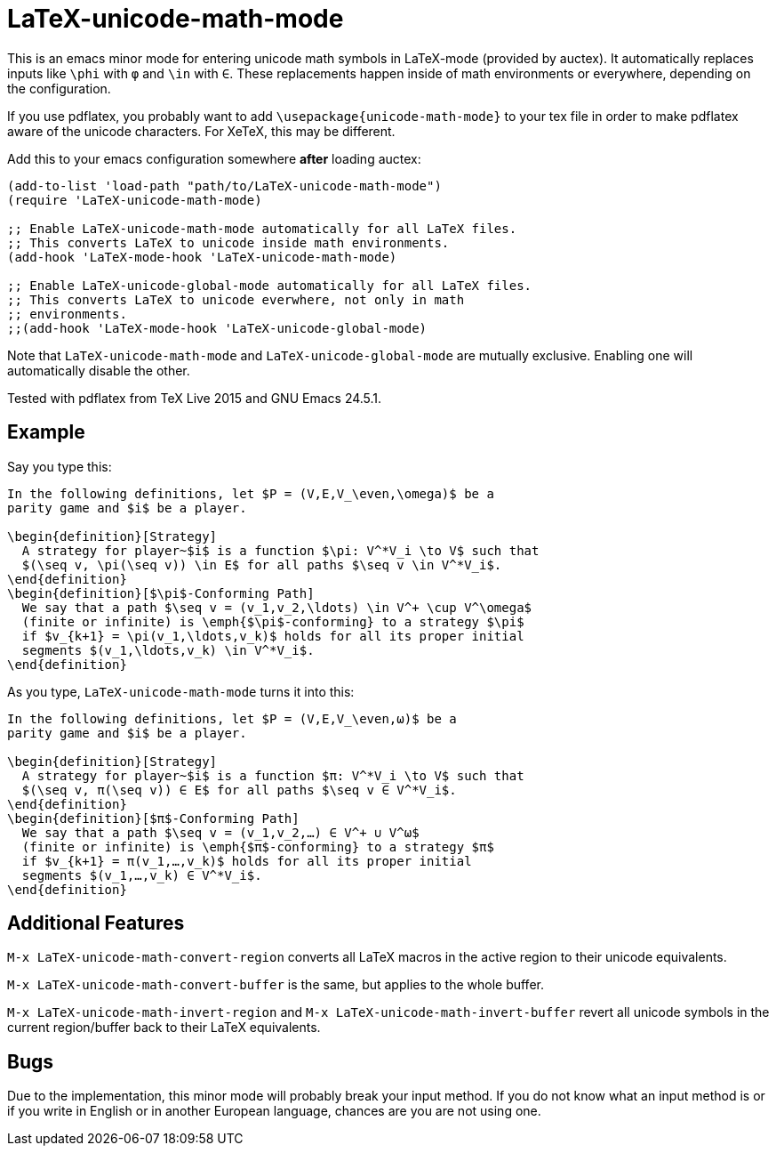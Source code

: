 = LaTeX-unicode-math-mode

This is an emacs minor mode for entering unicode math symbols in
LaTeX-mode (provided by auctex).  It automatically replaces inputs
like `\phi` with `φ` and `\in` with `∈`.  These replacements happen
inside of math environments or everywhere, depending on the
configuration.

If you use pdflatex, you probably want to add
`\usepackage{unicode-math-mode}` to your tex file in order to make
pdflatex aware of the unicode characters.  For XeTeX, this may be
different.

Add this to your emacs configuration somewhere *after* loading auctex:
[source,elisp]
----
(add-to-list 'load-path "path/to/LaTeX-unicode-math-mode")
(require 'LaTeX-unicode-math-mode)

;; Enable LaTeX-unicode-math-mode automatically for all LaTeX files.
;; This converts LaTeX to unicode inside math environments.
(add-hook 'LaTeX-mode-hook 'LaTeX-unicode-math-mode)

;; Enable LaTeX-unicode-global-mode automatically for all LaTeX files.
;; This converts LaTeX to unicode everwhere, not only in math
;; environments.
;;(add-hook 'LaTeX-mode-hook 'LaTeX-unicode-global-mode)
----

Note that `LaTeX-unicode-math-mode` and `LaTeX-unicode-global-mode`
are mutually exclusive.  Enabling one will automatically disable the
other.

Tested with pdflatex from TeX Live 2015 and GNU Emacs 24.5.1.

== Example

Say you type this:
[source,latex]
----
In the following definitions, let $P = (V,E,V_\even,\omega)$ be a
parity game and $i$ be a player.

\begin{definition}[Strategy]
  A strategy for player~$i$ is a function $\pi: V^*V_i \to V$ such that
  $(\seq v, \pi(\seq v)) \in E$ for all paths $\seq v \in V^*V_i$.
\end{definition}
\begin{definition}[$\pi$-Conforming Path]
  We say that a path $\seq v = (v_1,v_2,\ldots) \in V^+ \cup V^\omega$
  (finite or infinite) is \emph{$\pi$-conforming} to a strategy $\pi$
  if $v_{k+1} = \pi(v_1,\ldots,v_k)$ holds for all its proper initial
  segments $(v_1,\ldots,v_k) \in V^*V_i$.
\end{definition}
----

As you type, `LaTeX-unicode-math-mode` turns it into this:
[source,latex]
----
In the following definitions, let $P = (V,E,V_\even,ω)$ be a
parity game and $i$ be a player.

\begin{definition}[Strategy]
  A strategy for player~$i$ is a function $π: V^*V_i \to V$ such that
  $(\seq v, π(\seq v)) ∈ E$ for all paths $\seq v ∈ V^*V_i$.
\end{definition}
\begin{definition}[$π$-Conforming Path]
  We say that a path $\seq v = (v_1,v_2,…) ∈ V^+ ∪ V^ω$
  (finite or infinite) is \emph{$π$-conforming} to a strategy $π$
  if $v_{k+1} = π(v_1,…,v_k)$ holds for all its proper initial
  segments $(v_1,…,v_k) ∈ V^*V_i$.
\end{definition}
----

== Additional Features

`M-x LaTeX-unicode-math-convert-region` converts all LaTeX macros in
the active region to their unicode equivalents.

`M-x LaTeX-unicode-math-convert-buffer` is the same, but applies to
the whole buffer.

`M-x LaTeX-unicode-math-invert-region` and `M-x
LaTeX-unicode-math-invert-buffer` revert all unicode symbols in the
current region/buffer back to their LaTeX equivalents.

== Bugs

Due to the implementation, this minor mode will probably break your
input method.  If you do not know what an input method is or if you
write in English or in another European language, chances are you are
not using one.
